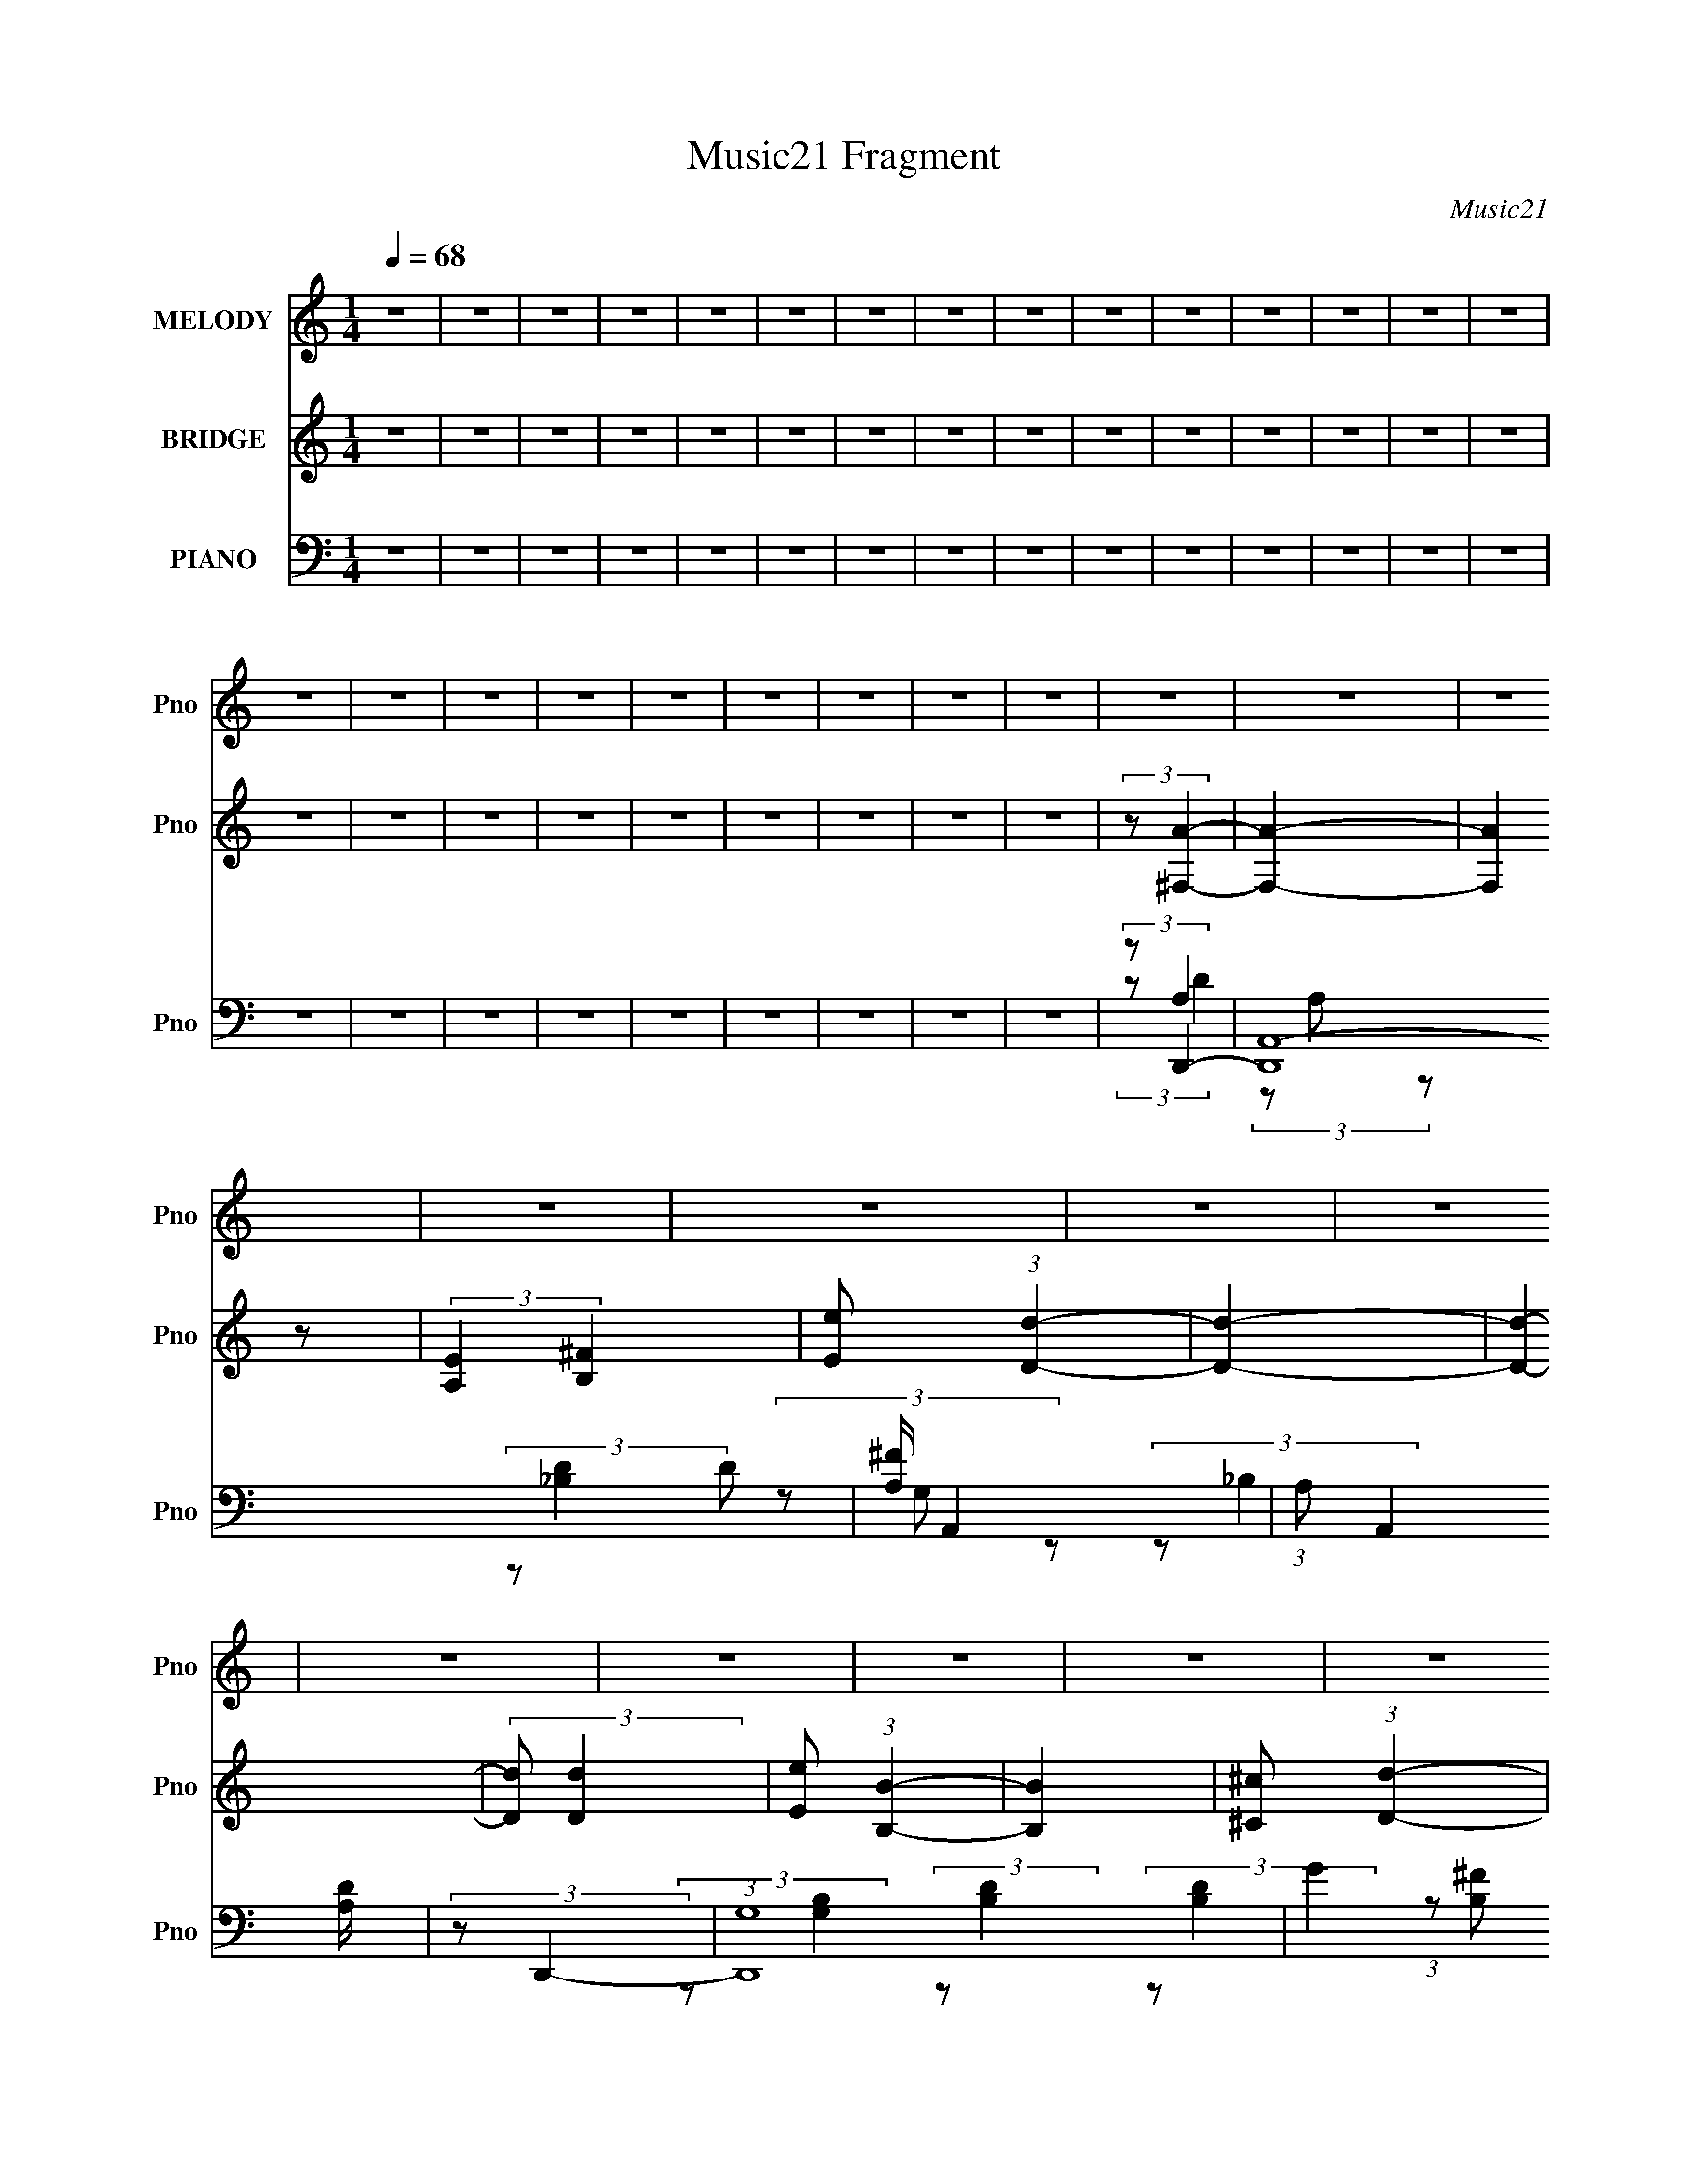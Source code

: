 X:1
T:Music21 Fragment
C:Music21
%%score 1 2 ( 3 4 5 6 )
L:1/8
Q:1/4=68
M:1/4
I:linebreak $
K:none
V:1 treble nm="MELODY" snm="Pno"
V:2 treble nm="BRIDGE" snm="Pno"
L:1/4
V:3 bass nm="PIANO" snm="Pno"
V:4 bass 
V:5 bass 
V:6 bass 
L:1/4
V:1
 z2 | z2 | z2 | z2 | z2 | z2 | z2 | z2 | z2 | z2 | z2 | z2 | z2 | z2 | z2 | z2 | z2 | z2 | z2 | %19
 z2 | z2 | z2 | z2 | z2 | z2 | z2 | z2 | z2 | z2 | z2 | z2 | z2 | z2 | z2 | z2 | z2 | z2 | z2 | %38
 z2 | z2 | z2 | z2 | z2 | z2 | (3z A z | (3AA z | A/ ^F (3:2:1A- | A2 | z/ D/ (3:2:2d z | (3dd z | %50
 ^F (3:2:1A2- | (6:5:2A2 z/ | (3z B z | (3BB z | B/ A (3:2:1B- | B2 | z/ ^F/ (3:2:2F z | %57
 (3:2:2E E2 | D/ ^F (3:2:1E- | E2 | (3:2:2z ^F2- | (3:2:2F/4 z/ (3:2:2z/4 A (3:2:1z | %62
 A/ B (3:2:1^F- | F2 | z/ ^F/ (3:2:2d z | (3dd z | ^F<B- | (12:7:2B2 z | (3z B z | (3Bd z | %70
 d (3:2:1A2- | (3:2:2A/4 z/ ^F3/2 | A/ A/ (3:2:2B d- | (3:2:2d/ z/4 d3/2- | (12:7:2d2 z | (3z d z | %76
 d/ B/ (3:2:1e2- | e2- | e2- | e2- | (3:2:2e z2 | z2 | z2 | z2 | A/ A/ (3:2:2^f f | %85
 ^f/ f/ (3:2:2f z | (3de^f- | (3:2:2f/ z/4 e z/ | ^f/ e/ (3:2:2d d | z/ d/ (3:2:2d z | %90
 (3:2:2^F A2- | (3:2:2A/4 z/ z3/2 | A/ A/ (3:2:2B d- | (3:2:2d/ z/4 d3/2 | B (3:2:1A2- | %95
 (3:2:2A z2 | A/ A/ (3:2:2B z | (3dd z | B (3:2:1e2- | (3:2:2e2 z | A/ A/ (3:2:2^f f | %101
 ^f/ f/ (3:2:2f z | (3de^f- | (3:2:2f/ z/4 e z/ | ^f/ e/ (3:2:2d d | z/ d/ (3:2:2d z | %106
 (3:2:2a a2- | (3:2:2a/4 z/ z3/2 | A/ A/ (3:2:2B d- | (3:2:2d/ z/4 d3/2 | B (3:2:1A2- | %111
 (3:2:2A z2 | A/ A/ (3:2:2B z | (3dd z | B (3:2:1e2- | (3ed z | (3:2:2^c d2- | d2- | (3:2:2d z2 | %119
 z2 | z2 | z2 | z2 | z2 | z2 | z2 | z2 | z2 | z2 | z2 | z2 | z2 | z2 | z2 | z2 | z2 | z2 | z2 | %138
 z2 | z2 | (3z A z | (3AA z | A/ ^F (3:2:1A- | A2 | z/ D/ (3:2:2d z | (3dd z | ^F (3:2:1A2- | %147
 (6:5:2A2 z/ | (3z B z | (3BB z | B/ A (3:2:1B- | B2 | z/ ^F/ (3:2:2F z | (3:2:2E E2 | %154
 D/ ^F (3:2:1E- | E2 | (3:2:2z ^F2- | (3:2:2F/4 z/ (3:2:2z/4 A (3:2:1z | A/ B (3:2:1^F- | F2 | %160
 z/ ^F/ (3:2:2d z | (3dd z | ^F<B- | (12:7:2B2 z | (3z B z | (3Bd z | d (3:2:1A2- | %167
 (3:2:2A/4 z/ ^F3/2 | A/ A/ (3:2:2B d- | (3:2:2d/ z/4 d3/2- | (12:7:2d2 z | (3z d z | %172
 d/ B/ (3:2:1e2- | e2- | e2- | e2- | (3:2:2e z2 | z2 | z2 | z2 | A/ A/ (3:2:2^f f | %181
 ^f/ f/ (3:2:2f z | (3de^f- | (3:2:2f/ z/4 e z/ | ^f/ e/ (3:2:2d d | z/ d/ (3:2:2d z | %186
 (3:2:2^F A2- | (3:2:2A/4 z/ z3/2 | A/ A/ (3:2:2B d- | (3:2:2d/ z/4 d3/2 | B (3:2:1A2- | %191
 (3:2:2A z2 | A/ A/ (3:2:2B z | (3dd z | B (3:2:1e2- | (3:2:2e2 z | A/ A/ (3:2:2^f f | %197
 ^f/ f/ (3:2:2f z | (3de^f- | (3:2:2f/ z/4 e z/ | ^f/ e/ (3:2:2d d | z/ d/ (3:2:2d z | %202
 (3:2:2a a2- | (3:2:2a/4 z/ z3/2 | A/ A/ (3:2:2B d- | (3:2:2d/ z/4 d3/2 | B (3:2:1A2- | %207
 (3:2:2A z2 | A/ A/ (3:2:2B z | (3dd z | B (3:2:1e2- | (3ed z | (3:2:2^c d2- | d2- | (3:2:2d z2 | %215
 z2 | A/ A/ (3:2:2^f f | ^f/ f/ (3:2:2f z | (3de^f- | (3:2:2f/ z/4 e z/ | ^f/ e/ (3:2:2d d | %221
 z/ d/ (3:2:2d z | (3:2:2^F A2- | (3:2:2A/4 z/ z3/2 | A/ A/ (3:2:2B d- | (3:2:2d/ z/4 d3/2 | %226
 B (3:2:1A2- | (3:2:2A z2 | A/ A/ (3:2:2B z | (3dd z | B (3:2:1e2- | (3:2:2e2 z | %232
 A/ A/ (3:2:2^f f | ^f/ f/ (3:2:2f z | (3de^f- | (3:2:2f/ z/4 e z/ | ^f/ e/ (3:2:2d d | %237
 z/ d/ (3:2:2d z | (3:2:2a a2- | (3:2:2a/4 z/ z3/2 | A/ A/ (3:2:2B d- | (3:2:2d/ z/4 d3/2 | %242
 B (3:2:1A2- | (3:2:2A z2 | A/ A/ (3:2:2B z | (3dd z | B (3:2:1e2- | (3ed z | (3:2:2^c d2- | d2- | %250
 (3:2:2d z2 |] %251
V:2
 z | z | z | z | z | z | z | z | z | z | z | z | z | z | z | z | z | z | z | z | z | z | z | z | %24
 (3:2:2z/ [^F,A]- | [F,A]- | (3:2:2[F,A] z/ | (3:2:2[A,E] [B,^F] | [Ee]/ (3:2:1[Dd]- | [Dd]- | %30
 [Dd]- | (3:2:2[Dd]/ [Dd] | [Ee]/ (3:2:1[B,B]- | [B,B] | [^C^c]/ (3:2:1[Dd]- | (3:2:2[Dd]/ [B,^F] | %36
 [DA]/ (3:2:1[_B,E]- | [B,E]- | (3:2:2[B,E]/ [A,A]- | [A,A]- | [A,A]- | [A,A]- | (3:2:2[A,A]/ z | %43
 z | z | z | z | z | z | z | z | z/4 a/ (3:2:1e/ | A/ (3:2:1B- | B- | (3:2:2B/8 z/4 z3/4 | %55
 z/4 (3:2:2d/ ^f- | (3:2:2f/ z | z | z | (3:2:2z/ e | ^f/ (3:2:1d- | d- | (3:2:2d/8 z/4 z3/4 | z | %64
 z | z | (3:2:2z/ ^f | g/ (3:2:1e | (3:2:1A/ d3/4- | d- | d/4 (3:2:2z/8 ^f/4-f/- | f- | %72
 d/ (3:2:2f/8 e- | e | (3:2:2A B- | B- | (3:2:2B/ A- | A- | (3:2:2A/ z | a/ (3:2:1g | %80
 ^f/ (3:2:2e/ z/ | b/ (3:2:1a | ^f/ (3:2:1[Bg]- | (3:2:2[Bg]/ [^ca]- | (3:2:2[ca]/ ^f- | f- | %86
 (3:2:2f/ a- | (3:2:2a/ e- | (3:2:2e/ [d^f]- | [df]- | (3:2:2[df]/ a- | a | (3:2:2^f d- | %93
 (3:2:2d/ B- | (3:2:2B/ A- | A | d/ (3:2:1B | d/ (3:2:1^f | g/ (3:2:1e- | e- | %100
 (3:2:2e/8 z/4 (3:2:2z/8 ^f- | f- | (3:2:2f/ e- | (3:2:2e/ a- | (3:2:2a/ d- | d- | (3:2:2d/ a- | %107
 (3:2:2a/ ^f- | (3:2:2f/ d- | (6:5:2d z/4 | (3:2:2B A- | (3:2:2A/ d- | (3:2:2d/ e- | (6:5:2e z/4 | %114
 B3/4 (3:2:1^c- | (3:2:2c/ A- | (3:2:2A/ B- | (3:2:2B/ d- | (3:2:2d/ [A^f]- | [Af]- | %120
 (3:2:2[Af]/8 z/4 (3:2:2z/8 ^F/(3:2:1A/ | d/4 (3e/ ^f/ f/ | (3:2:2^f _B/ | d/4 e/ (3:2:1^f/- | %124
 (6:5:1f/ z/4 (3:2:1^F/ | (3:2:1d/ e/ (3:2:1^f/- | (3:2:2f/4 z/ (3:2:2z/4 ^F/ | d/4 e/ (3:2:1A/- | %128
 (6:5:2A/ ^F/ (3:2:1A/ | d/4 (3e/ ^f/ a/ | (3:2:2^f _B/ | d/4 e/4 (3:2:2^f/ _b/ | %132
 ^f/ (3:2:2B,- ^F/ | (3d/ B,/8 e/ ^C/ (3:2:1^f/- | D (3:2:1f/ | G/4 _B/4 (3:2:1d- | %136
 (3:2:2d/8 z/4 (3:2:2z/8 e- | e- | e- | (3:2:2e/8 z/4 z3/4 | z | z | z | z | z | z | z | %147
 z/4 a/ (3:2:1e/ | A/ (3:2:1B- | B- | (3:2:2B/8 z/4 z3/4 | z/4 (3:2:2d/ ^f- | (3:2:2f/ z | z | z | %155
 (3:2:2z/ e | ^f/ (3:2:1d- | d- | (3:2:2d/8 z/4 z3/4 | z | z | z | (3:2:2z/ ^f | g/ (3:2:1e | %164
 (3:2:1A/ d3/4- | d- | d/4 (3:2:2z/8 ^f/4-f/- | f- | d/ (3:2:2f/8 e- | e | (3:2:2A B- | B- | %172
 (3:2:2B/ A- | A- | (3:2:2A/ z | a/ (3:2:1g | ^f/ (3:2:2e/ z/ | b/ (3:2:1a | ^f/ (3:2:1[Bg]- | %179
 (3:2:2[Bg]/ [^ca]- | (3:2:2[ca]/ ^f- | f- | (3:2:2f/ a- | (3:2:2a/ e- | (3:2:2e/ [d^f]- | [df]- | %186
 (3:2:2[df]/ a- | a | (3:2:2^f d- | (3:2:2d/ B- | (3:2:2B/ A- | A | d/ (3:2:1B | d/ (3:2:1^f | %194
 g/ (3:2:1e- | e- | (3:2:2e/8 z/4 (3:2:2z/8 ^f- | f- | (3:2:2f/ e- | (3:2:2e/ a- | (3:2:2a/ d- | %201
 d- | (3:2:2d/ a- | (3:2:2a/ ^f- | (3:2:2f/ d- | (6:5:2d z/4 | (3:2:2B A- | (3:2:2A/ d- | %208
 (3:2:2d/ e- | (6:5:2e z/4 | B3/4 (3:2:1^c- | (3:2:2c/ A- | (3:2:2A/ B- | (3:2:2B/ d- | %214
 (3:2:2d/ [A^f]- | [Af]- | (3:2:2[Af]/8 z/4 (3:2:2z/8 ^f- | f- | (3:2:2f/ a- | (3:2:2a/ e- | %220
 (3:2:2e/ [d^f]- | [df]- | (3:2:2[df]/ a- | a | (3:2:2^f d- | (3:2:2d/ B- | (3:2:2B/ A- | A | %228
 d/ (3:2:1B | d/ (3:2:1^f | g/ (3:2:1e- | e- | (3:2:2e/8 z/4 (3:2:2z/8 ^f- | f- | (3:2:2f/ e- | %235
 (3:2:2e/ a- | (3:2:2a/ d- | d- | (3:2:2d/ a- | (3:2:2a/ ^f- | (3:2:2f/ d- | (6:5:2d z/4 | %242
 (3:2:2B A- | (3:2:2A/ d- | (3:2:2d/ e- | (6:5:2e z/4 | B/ (3:2:1A- | (3:2:2A/ ^c- | (3:2:2c/ d- | %249
 a/ d- (3:2:1d'- | d- (3:2:2d'/ e'- | (3:2:4a d e'/ d'- | (3:2:2d'/ e' | g/ (3:2:1d' | e'- | %255
 A- e'- (3:2:1e | ^f3/4 A/4 e'/ (3:2:1d- | d- | (6:5:2d z/4 |] %259
V:3
 z2 | z2 | z2 | z2 | z2 | z2 | z2 | z2 | z2 | z2 | z2 | z2 | z2 | z2 | z2 | z2 | z2 | z2 | z2 | %19
 z2 | z2 | z2 | z2 | z2 | (3:2:2z D,,2- | (48:37:2[D,,A,,-]8 D | [A,^F]/ A,,2- | %27
 (3:2:1A, A,,2 [A,D]/ | (3:2:2z D,,2- | (3:2:1[D,,G,]8 | G2 (12:7:1B,2 | (3:2:2G, [_B,D]2 | %32
 (3:2:2G, G,,2- | (12:7:1[G,,D,]2 (3:2:2D,/4 z | (3:2:2G, B,,2- | (6:5:1[B,,^F,]2 ^F,/3 | %36
 (3:2:2z G,,2- | (6:5:1[G,,D,]2 [D,D]/3 (3:2:1D/ | (3:2:2G, A,,2- | (24:13:1[A,,E,-]4 | %40
 [E,A,]/ (3:2:2A,5/4 E,- | (48:35:1[E,EA,]8 A,,6 | (3E z A, | (3E z A,- | %44
 (3:2:1[A,E]/ (3:2:2E/ D,2- | (3:2:2[D,A,]8 F | A,2- | A,3/2 [D^F]/ z/ | (3:2:2z [B,,D]2- | %49
 (3^F,2 [B,,D] z | (3:2:2D A,,2- | [A,,E,E,]2 | D/^C/ z | (24:13:1[G,,D,-]4 | (3D, [G,B,,-] B,,- | %55
 (24:13:2[B,,^F,]4 D | (3:2:2B, E,2- | (6:5:1[E,B,]2 x/3 | (3:2:1[GB,]/4 B,/3E3/2 | %59
 (24:13:2[A,,A,E,-]4 E, | (3:2:1[E,^C]/4 ^C/3(3:2:2A, z | [D,A,]2 (3:2:1D | %62
 (3:2:1[FA,] (3:2:2A, z | (24:13:1[D,A,D]4 | (3:2:2^C B,,2- | (3:2:1[B,,^F,-]8 | %66
 (3:2:1[F,D] (3:2:1^F,2- | (3:2:2[F,D] [B,^F](3:2:1D | (3:2:2B, G,,2- | %69
 (6:5:1[G,,D,D,]2 (3:2:1D,/ | (3:2:2G, ^F,,2- | (3:2:1[F,,^C,]2 [^C,A,C]/6 z/ | (3:2:2A, E,,2- | %73
 (24:13:2[E,,B,,-]4 [B,E]/4 | [B,,B,]/ (3B,/4E,, z | E,3/2 z/ | (3:2:2^G A,,2- | (24:13:1[A,,E,]4 | %78
 (3:2:2E, A,,2- | (24:13:2[A,,A,^C]4 E, | (3:2:1[E,^C](3:2:2[A,,A,CE][A,,A,]- | %81
 (6:5:3[A,,A,A,,-] [A,,-CE]7/4 [CE]8/11 | (3[A,,A,]/4 [A,E,]3/4 [G,,G,B,]2 | D,/G,/ (3:2:2z/ E,- | %84
 (3[E,A,]/ [A,A,,]/ [A,,D,-]/ (3:2:1D,3/2- | (3:2:1[D,A,DA,]4 | D/A,/ z | %87
 (6:5:1[A,,E,E,]2 (3:2:1E,/ | (3:2:2A, B,,2- | (24:13:1[B,,^F,F,]4 | (3:2:2B, A,,2- | %91
 (24:13:2[A,,E,-]4 C | [E,D]/ D/ z | (6:5:3[G,,D,D,]2 [D,B,]/ B,/ | B, z | %95
 (3:2:1[F,,^C,]2 [^C,C]2/3 | (3:2:2^C E,,2- | (3:2:1[E,,B,,]2 (3:2:1B,, | (3:2:2B, A,,2- | %99
 [A,,A,A,]2 (3:2:1E,/ | ^C/A,/ (3:2:2z/ A, | (24:13:1[D,D^F]4 | (3:2:2A, A,,2- | %103
 [A,,A,E]2 (3:2:1E,4 | (3:2:2A, B,,2- | [B,,^F,F,]2 (3:2:1[B,D]/4 | (3:2:2B, ^F,,2- | %107
 (3:2:1[F,,A,]2 [A,C,]/6 (3:2:1C,7/4 | ^C/A,/ (3:2:2z/ D,- | %109
 (12:11:1[D,G,B,]2 (3:2:1[B,G,,]/4 G,,11/6 | (3:2:2G, ^F,,2- | (6:5:3[F,,A,^F]2 [^FC,]/ C,18/11 | %112
 ^C/A,/ z | (3:2:2[E,B,]2 [EE]/4 (3:2:1E3/4 | (3:2:2B, A,,2- | [A,,E,]2 (3:2:1[A,C]/4 | %116
 (3:2:2A, G,,2- | (24:13:2[G,,D,-]4 [G,B,]/4 | (3:2:1[D,D][G,,B,D] (3:2:1z/ | (3:2:2z A,,2- | %120
 (3:2:1A,,/4 x/ (3:2:1D,2- | (6:5:1[D,D^F]2 x/3 | (3:2:2A, G,,2- | (3:2:2[G,,G,]2 [D,G]2 | %124
 (3:2:2z B,,2- | (12:7:2[B,,B,]2 [F,D]2 | (3:2:2B, ^F,,2- | (12:7:2[F,,A,]2 [C,^C]2 | %128
 (3:2:2A, D,2- | (3:2:1[D,D^F]2^F/6 z/ | (3:2:2A, G,,2- | (6:5:3[G,,G,G-]2 [G-D,]/ D,18/11 | %132
 (3:2:1[GG,]/ (3:2:2G,/ B,,2- | [B,,^F,]2 | (3:2:2B, G,,2- | (6:5:1[G,,G,D]2 (3:2:1[DD,]/ D,5/3 | %136
 (3:2:2G, A,,2- | (24:13:1[A,,A,A]4 E,2 | (3:2:2A, A,,2- | (3:2:2[A,,E,-]4 [A,C]/4 | %140
 [E,D,-] (3:2:1[D,-CE]3/2 | (3:2:2[D,A,]8 F | A,2- | A,3/2 [D^F]/ z/ | (3:2:2z [B,,D]2- | %145
 (3^F,2 [B,,D] z | (3:2:2D A,,2- | [A,,E,E,]2 | D/^C/ z | (24:13:1[G,,D,-]4 | (3D, [G,B,,-] B,,- | %151
 (24:13:2[B,,^F,]4 D | (3:2:2B, E,2- | (6:5:1[E,B,]2 x/3 | (3:2:1[GB,]/4 B,/3E3/2 | %155
 (24:13:2[A,,A,E,-]4 E, | (3:2:1[E,^C]/4 ^C/3(3:2:2A, z | [D,A,]2 (3:2:1D | %158
 (3:2:1[FA,] (3:2:2A, z | (24:13:1[D,A,D]4 | (3:2:2^C B,,2- | (3:2:1[B,,^F,-]8 | %162
 (3:2:1[F,D] (3:2:1^F,2- | (3:2:2[F,D] [B,^F](3:2:1D | (3:2:2B, G,,2- | %165
 (6:5:1[G,,D,D,]2 (3:2:1D,/ | (3:2:2G, ^F,,2- | (3:2:1[F,,^C,]2 [^C,A,C]/6 z/ | (3:2:2A, E,,2- | %169
 (24:13:2[E,,B,,-]4 [B,E]/4 | [B,,B,]/ (3B,/4E,, z | E,3/2 z/ | (3:2:2^G A,,2- | (24:13:1[A,,E,]4 | %174
 (3:2:2E, A,,2- | (24:13:2[A,,A,^C]4 E, | (3:2:1[E,^C](3:2:2[A,,A,CE][A,,A,]- | %177
 (6:5:3[A,,A,A,,-] [A,,-CE]7/4 [CE]8/11 | (3[A,,A,]/4 [A,E,]3/4 [G,,G,B,]2 | D,/G,/ (3:2:2z/ E,- | %180
 (3[E,A,]/ [A,A,,]/ [A,,D,-]/ (3:2:1D,3/2- | (3:2:1[D,A,DA,]4 | D/A,/ z | %183
 (6:5:1[A,,E,E,]2 (3:2:1E,/ | (3:2:2A, B,,2- | (24:13:1[B,,^F,F,]4 | (3:2:2B, A,,2- | %187
 (24:13:2[A,,E,-]4 C | [E,D]/ D/ z | (6:5:3[G,,D,D,]2 [D,B,]/ B,/ | B, z | %191
 (3:2:1[F,,^C,]2 [^C,C]2/3 | (3:2:2^C E,,2- | (3:2:1[E,,B,,]2 (3:2:1B,, | (3:2:2B, A,,2- | %195
 [A,,A,A,]2 (3:2:1E,/ | ^C/A,/ (3:2:2z/ A, | (24:13:1[D,D^F]4 | (3:2:2A, A,,2- | %199
 [A,,A,E]2 (3:2:1E,4 | (3:2:2A, B,,2- | [B,,^F,F,]2 (3:2:1[B,D]/4 | (3:2:2B, ^F,,2- | %203
 (3:2:1[F,,A,]2 [A,C,]/6 (3:2:1C,7/4 | ^C/A,/ (3:2:2z/ D,- | %205
 (12:11:1[D,G,B,]2 (3:2:1[B,G,,]/4 G,,11/6 | (3:2:2G, ^F,,2- | (6:5:3[F,,A,^F]2 [^FC,]/ C,18/11 | %208
 ^C/A,/ z | (3:2:2[E,B,]2 [EE]/4 (3:2:1E3/4 | (3:2:2B, A,,2- | [A,,E,]2 (3:2:1[A,C]/4 | %212
 (3:2:2A, G,,2- | (24:13:2[G,,D,-]4 [G,B,]/4 | (3:2:1[D,D][G,,B,D] (3:2:1z/ | (3:2:2z A,,2- | %216
 (3:2:1A,,/4 x/ (3:2:1D,2- | (3:2:1[D,A,DA,]4 | D/A,/ z | (6:5:1[A,,E,E,]2 (3:2:1E,/ | %220
 (3:2:2A, B,,2- | (24:13:1[B,,^F,F,]4 | (3:2:2B, A,,2- | (24:13:2[A,,E,-]4 C | [E,D]/ D/ z | %225
 (6:5:3[G,,D,D,]2 [D,B,]/ B,/ | B, z | (3:2:1[F,,^C,]2 [^C,C]2/3 | (3:2:2^C E,,2- | %229
 (3:2:1[E,,B,,]2 (3:2:1B,, | (3:2:2B, A,,2- | [A,,A,A,]2 (3:2:1E,/ | ^C/A,/ (3:2:2z/ A, | %233
 (24:13:1[D,D^F]4 | (3:2:2A, A,,2- | [A,,A,E]2 (3:2:1E,4 | (3:2:2A, B,,2- | %237
 [B,,^F,F,]2 (3:2:1[B,D]/4 | (3:2:2B, ^F,,2- | (3:2:1[F,,A,]2 [A,C,]/6 (3:2:1C,7/4 | %240
 ^C/A,/ (3:2:2z/ D,- | (12:11:1[D,G,B,]2 (3:2:1[B,G,,]/4 G,,11/6 | (3:2:2G, ^F,,2- | %243
 (6:5:3[F,,A,^F]2 [^FC,]/ C,18/11 | ^C/A,/ z | (3:2:2[E,B,]2 [EE]/4 (3:2:1E3/4 | (3:2:2B, C,,2- | %247
 (3[C,,G,] [G,G,,] [EE]/4 (3:2:1E3/4 | (3:2:2z G,,2- | [G,,D,-]6 (3:2:1D/4 | (3:2:1D, D3/2- | %251
 [DD,]/ D,3/2 | G,3/2 z/ | (48:37:1[G,,D,-]8 | D,2- (3:2:1G, | D,/ (6:5:2z D,- | %256
 (3:2:1[D,G,]/ (3:2:2G,3/2 D,- | (3:2:1[D,G,-] [G,-G,,]4/3 | (3:2:1G,2 D3/2 z/ |] %259
V:4
 x2 | x2 | x2 | x2 | x2 | x2 | x2 | x2 | x2 | x2 | x2 | x2 | x2 | x2 | x2 | x2 | x2 | x2 | x2 | %19
 x2 | x2 | x2 | x2 | x2 | (3:2:2z A,2 | (3z A, z x29/6 | x5/2 | x19/6 | (3z G, z | %29
 (3:2:2z _B,2- x10/3 | x19/6 | x2 | (3:2:2z [G,B,]2 | (3:2:2z [B,D]2 | (3:2:2z [B,D]2 | %35
 (3:2:1z [B,^F] (3:2:1z/ | (3:2:2z D2- | (3:2:2z _B,2 x/3 | (3:2:2z A,2 | z/ A, z/ x/6 | %40
 z/ (3:2:2E2 z/4 | z/ (3:2:2A2 z/4 x59/6 | z/ A z/ | z/ A z/ | z/ (3:2:2A z | (3:2:2z E2 x4 | %46
 (3:2:1z [DA] (3:2:1z/ | x5/2 | x2 | (3:2:2z B,2 x2/3 | (3:2:2z ^C2 | (3:2:1z [A,E] (3:2:1z/ | %52
 (3:2:2z G,,2- | (3:2:2z G,2- x/6 | (3z B, z | (3:2:2z ^F2 x5/6 | z/ D/ z | (3:2:2z G2- | %58
 (3:2:2z A,,2- | z/ E3/2 x5/6 | (3:2:2z D,2- | (3:2:2z ^F2- x2/3 | (3:2:2z D,2- | z/ D/ z x/6 | %64
 (3z C, z | (3:2:2z [B,^F]2 x10/3 | z/ (3B, z/4 B,- | z/ (3:2:2B z | (3:2:2z [G,B,]2 | (3z G, z | %70
 (3:2:2z [A,^C]2- | z/ ^F z/ | z/ ^C/ z | (3z B, z x/3 | (3:2:2z [B,E]2 | z/ (3^G, z/4 D | %76
 (3z [EA] z | z/ (3A, z/4 [A,E] x/6 | z/ (3A, z/4 E,- | (3:2:2z E,2- x5/6 | %80
 z/ A,/ (3:2:2z/ [^CE]- | (3:2:2z2 E,- x2/3 | z/ ^C/ z | (3:2:2z A,,2- | z/ ^C/ z | %85
 (3:2:1z ^F (3:2:1z/ x2/3 | (3:2:2z A,,2- | (3:2:1z [A,^C] (3:2:1z/ | z/ ^C/ z | %89
 (3:2:1z [B,^F] (3:2:1z/ x/6 | z/ (3:2:2D z | (3:2:2z A,2 x5/6 | (3:2:2z G,,2- | %93
 (3:2:1z G, (3:2:1z/ x/3 | (3:2:2z ^F,,2- | (3:2:2z A,2 | z/ _E/ z | (3:2:1z [B,E] (3:2:1z/ | %98
 z/ E/ (3:2:2z/ E,- | z/ ^C z/ x/3 | (3:2:2z D,2- | z/ A,/ z x/6 | z/ D/ (3:2:2z/ E,- | %103
 (3:2:2z2 ^C x8/3 | (3:2:2z [B,D]2- | (3z B, z x/6 | z/ (3D z/4 ^C,- | z/ ^C z/ x2/3 | %108
 (3:2:2z G,,2- | z/ D3/2 x11/6 | (3:2:1z [A,^C] (3:2:1z/ | z/ ^C z/ x3/2 | (3:2:2z E,2- | z/ G z/ | %114
 (3:2:2z [A,^C]2- | z/ E z/ x/6 | (3:2:2z [G,B,]2- | z/ D z/ x/3 | z/ G, z/ | %119
 (3:2:1z [A,^C] (3:2:1z/ | (3z [A,D]A, | (3:2:2z2 D | (3z [G,_B,]D,- | z/ D z/ x2/3 | %124
 (3:2:1z [B,D] (3:2:1z/ | z/ ^F z/ x/ | (3:2:1z [A,^C] (3:2:1z/ | z/ ^C/ z x/ | (3z [A,D]A, | %129
 (3:2:2z2 D | (3:2:2z D2 | z/ [_B,D] z/ x3/2 | (3:2:2z [B,D]2 | z/ B, z/ | z/ ^F/ (3:2:2z/ D,- | %135
 z/ _B, z/ x5/3 | (3:2:1z [A,^C] (3:2:1z/ | z/ (3:2:2E2 z/4 x13/6 | (3:2:2z [A,^C]2- | %139
 (3:2:2z [^CE]2- x5/6 | (3:2:2z ^F2- | (3:2:2z E2 x4 | (3:2:1z [DA] (3:2:1z/ | x5/2 | x2 | %145
 (3:2:2z B,2 x2/3 | (3:2:2z ^C2 | (3:2:1z [A,E] (3:2:1z/ | (3:2:2z G,,2- | (3:2:2z G,2- x/6 | %150
 (3z B, z | (3:2:2z ^F2 x5/6 | z/ D/ z | (3:2:2z G2- | (3:2:2z A,,2- | z/ E3/2 x5/6 | %156
 (3:2:2z D,2- | (3:2:2z ^F2- x2/3 | (3:2:2z D,2- | z/ D/ z x/6 | (3z C, z | (3:2:2z [B,^F]2 x10/3 | %162
 z/ (3B, z/4 B,- | z/ (3:2:2B z | (3:2:2z [G,B,]2 | (3z G, z | (3:2:2z [A,^C]2- | z/ ^F z/ | %168
 z/ ^C/ z | (3z B, z x/3 | (3:2:2z [B,E]2 | z/ (3^G, z/4 D | (3z [EA] z | z/ (3A, z/4 [A,E] x/6 | %174
 z/ (3A, z/4 E,- | (3:2:2z E,2- x5/6 | z/ A,/ (3:2:2z/ [^CE]- | (3:2:2z2 E,- x2/3 | z/ ^C/ z | %179
 (3:2:2z A,,2- | z/ ^C/ z | (3:2:1z ^F (3:2:1z/ x2/3 | (3:2:2z A,,2- | (3:2:1z [A,^C] (3:2:1z/ | %184
 z/ ^C/ z | (3:2:1z [B,^F] (3:2:1z/ x/6 | z/ (3:2:2D z | (3:2:2z A,2 x5/6 | (3:2:2z G,,2- | %189
 (3:2:1z G, (3:2:1z/ x/3 | (3:2:2z ^F,,2- | (3:2:2z A,2 | z/ _E/ z | (3:2:1z [B,E] (3:2:1z/ | %194
 z/ E/ (3:2:2z/ E,- | z/ ^C z/ x/3 | (3:2:2z D,2- | z/ A,/ z x/6 | z/ D/ (3:2:2z/ E,- | %199
 (3:2:2z2 ^C x8/3 | (3:2:2z [B,D]2- | (3z B, z x/6 | z/ (3D z/4 ^C,- | z/ ^C z/ x2/3 | %204
 (3:2:2z G,,2- | z/ D3/2 x11/6 | (3:2:1z [A,^C] (3:2:1z/ | z/ ^C z/ x3/2 | (3:2:2z E,2- | z/ G z/ | %210
 (3:2:2z [A,^C]2- | z/ E z/ x/6 | (3:2:2z [G,B,]2- | z/ D z/ x/3 | z/ G, z/ | %215
 (3:2:1z [A,^C] (3:2:1z/ | (3z A, z | (3:2:1z ^F (3:2:1z/ x2/3 | (3:2:2z A,,2- | %219
 (3:2:1z [A,^C] (3:2:1z/ | z/ ^C/ z | (3:2:1z [B,^F] (3:2:1z/ x/6 | z/ (3:2:2D z | %223
 (3:2:2z A,2 x5/6 | (3:2:2z G,,2- | (3:2:1z G, (3:2:1z/ x/3 | (3:2:2z ^F,,2- | (3:2:2z A,2 | %228
 z/ _E/ z | (3:2:1z [B,E] (3:2:1z/ | z/ E/ (3:2:2z/ E,- | z/ ^C z/ x/3 | (3:2:2z D,2- | %233
 z/ A,/ z x/6 | z/ D/ (3:2:2z/ E,- | (3:2:2z2 ^C x8/3 | (3:2:2z [B,D]2- | (3z B, z x/6 | %238
 z/ (3D z/4 ^C,- | z/ ^C z/ x2/3 | (3:2:2z G,,2- | z/ D3/2 x11/6 | (3:2:1z [A,^C] (3:2:1z/ | %243
 z/ ^C z/ x3/2 | (3:2:2z E,2- | z/ G z/ | (3z G,G,,- | z/ C z/ | (3:2:2z G,2 | z/ G, z/ x25/6 | %250
 x13/6 | z/ (3G, z/4 [G,D] | (3:2:2z G,,2- | z/ (3A, z/4 D x25/6 | x8/3 | x2 | z/ D z/ | z/ D3/2- | %258
 x10/3 |] %259
V:5
 x2 | x2 | x2 | x2 | x2 | x2 | x2 | x2 | x2 | x2 | x2 | x2 | x2 | x2 | x2 | x2 | x2 | x2 | x2 | %19
 x2 | x2 | x2 | x2 | x2 | (3:2:2z D2- | x41/6 | x5/2 | x19/6 | (3:2:2z [_B,D]2 | x16/3 | x19/6 | %31
 x2 | x2 | x2 | x2 | x2 | x2 | x7/3 | x2 | (3:2:2z2 E x/6 | (3:2:2z A,,2- | x71/6 | x2 | x2 | %44
 (3:2:2z ^F2- | x6 | x2 | x5/2 | x2 | x8/3 | x2 | x2 | (3:2:2z B,2 | x13/6 | (3:2:2z D2- | x17/6 | %56
 (3:2:2z E2 | x2 | (3:2:2z2 E,- | x17/6 | (3:2:2z D2- | x8/3 | (3:2:2z D2 | (3z E z x/6 | %64
 (3:2:2z [B,D]2 | x16/3 | x2 | x2 | x2 | (3:2:1z D (3:2:1z/ | x2 | (3:2:2z2 ^C | (3:2:2z [B,E]2- | %73
 (3:2:2z E2 x/3 | x2 | (3z B, z | x2 | x13/6 | (3z [^CEA] z | (3:2:2z2 A, x5/6 | x2 | x8/3 | x2 | %83
 (3z [A,^C] z | (3z A, z | x8/3 | (3:2:2z [A,^C]2 | (3:2:1z E (3:2:1z/ | (3z D z | x13/6 | %90
 (3:2:2z ^C2- | x17/6 | (3:2:2z B,2- | x7/3 | (3:2:2z ^C2- | x2 | (3z D z | (3:2:1z G (3:2:1z/ | %98
 (3z [A,E] z | (3:2:2z E,2 x/3 | (3z D z | x13/6 | (3:2:1z ^C (3:2:1z/ | x14/3 | x2 | %105
 (3:2:1z ^F (3:2:1z/ x/6 | (3:2:1z ^C (3:2:1z/ | (3:2:2z2 ^F x2/3 | (3:2:1z [G,B,] (3:2:1z/ | %109
 x23/6 | (3:2:2z2 ^C,- | x7/2 | (3z B, z | x2 | x2 | (3:2:2z2 A x/6 | x2 | (3:2:2z2 G x/3 | x2 | %119
 x2 | x2 | x2 | x2 | x8/3 | (3:2:2z2 ^F,- | x5/2 | (3:2:2z2 ^C,- | (3z ^F z x/ | x2 | x2 | %130
 (3:2:2z2 D,- | x7/2 | x2 | (3:2:2z2 D | x2 | x11/3 | (3:2:2z2 E,- | x25/6 | x2 | x17/6 | x2 | x6 | %142
 x2 | x5/2 | x2 | x8/3 | x2 | x2 | (3:2:2z B,2 | x13/6 | (3:2:2z D2- | x17/6 | (3:2:2z E2 | x2 | %154
 (3:2:2z2 E,- | x17/6 | (3:2:2z D2- | x8/3 | (3:2:2z D2 | (3z E z x/6 | (3:2:2z [B,D]2 | x16/3 | %162
 x2 | x2 | x2 | (3:2:1z D (3:2:1z/ | x2 | (3:2:2z2 ^C | (3:2:2z [B,E]2- | (3:2:2z E2 x/3 | x2 | %171
 (3z B, z | x2 | x13/6 | (3z [^CEA] z | (3:2:2z2 A, x5/6 | x2 | x8/3 | x2 | (3z [A,^C] z | %180
 (3z A, z | x8/3 | (3:2:2z [A,^C]2 | (3:2:1z E (3:2:1z/ | (3z D z | x13/6 | (3:2:2z ^C2- | x17/6 | %188
 (3:2:2z B,2- | x7/3 | (3:2:2z ^C2- | x2 | (3z D z | (3:2:1z G (3:2:1z/ | (3z [A,E] z | %195
 (3:2:2z E,2 x/3 | (3z D z | x13/6 | (3:2:1z ^C (3:2:1z/ | x14/3 | x2 | (3:2:1z ^F (3:2:1z/ x/6 | %202
 (3:2:1z ^C (3:2:1z/ | (3:2:2z2 ^F x2/3 | (3:2:1z [G,B,] (3:2:1z/ | x23/6 | (3:2:2z2 ^C,- | x7/2 | %208
 (3z B, z | x2 | x2 | (3:2:2z2 A x/6 | x2 | (3:2:2z2 G x/3 | x2 | x2 | (3:2:2z D2 | x8/3 | %218
 (3:2:2z [A,^C]2 | (3:2:1z E (3:2:1z/ | (3z D z | x13/6 | (3:2:2z ^C2- | x17/6 | (3:2:2z B,2- | %225
 x7/3 | (3:2:2z ^C2- | x2 | (3z D z | (3:2:1z G (3:2:1z/ | (3z [A,E] z | (3:2:2z E,2 x/3 | %232
 (3z D z | x13/6 | (3:2:1z ^C (3:2:1z/ | x14/3 | x2 | (3:2:1z ^F (3:2:1z/ x/6 | %238
 (3:2:1z ^C (3:2:1z/ | (3:2:2z2 ^F x2/3 | (3:2:1z [G,B,] (3:2:1z/ | x23/6 | (3:2:2z2 ^C,- | x7/2 | %244
 (3z B, z | x2 | (3:2:2z E2- | x2 | (3:2:2z D2- | (3:2:2z2 A, x25/6 | x13/6 | x2 | x2 | x37/6 | %254
 x8/3 | x2 | (3:2:2z G,,2- | x2 | x10/3 |] %259
V:6
 x | x | x | x | x | x | x | x | x | x | x | x | x | x | x | x | x | x | x | x | x | x | x | x | %24
 x | x41/12 | x5/4 | x19/12 | x | x8/3 | x19/12 | x | x | x | x | x | x | x7/6 | x | x13/12 | x | %41
 x71/12 | x | x | x | x3 | x | x5/4 | x | x4/3 | x | x | x | x13/12 | x | x17/12 | x | x | x | %59
 x17/12 | x | x4/3 | x | x13/12 | x | x8/3 | x | x | x | x | x | x | x | x7/6 | x | x | x | %77
 x13/12 | x | x17/12 | x | x4/3 | x | x | (3:2:2z/ D | x4/3 | x | x | x | x13/12 | x | x17/12 | x | %93
 x7/6 | x | x | (3:2:2z/ E | x | x | x7/6 | x | x13/12 | x | x7/3 | x | x13/12 | x | x4/3 | x | %109
 x23/12 | x | x7/4 | (3:2:2z/ E- | x | x | x13/12 | x | x7/6 | x | x | x | x | x | x4/3 | x | %125
 x5/4 | x | x5/4 | x | x | x | x7/4 | x | x | x | x11/6 | x | x25/12 | x | x17/12 | x | x3 | x | %143
 x5/4 | x | x4/3 | x | x | x | x13/12 | x | x17/12 | x | x | x | x17/12 | x | x4/3 | x | x13/12 | %160
 x | x8/3 | x | x | x | x | x | x | x | x7/6 | x | x | x | x13/12 | x | x17/12 | x | x4/3 | x | x | %180
 (3:2:2z/ D | x4/3 | x | x | x | x13/12 | x | x17/12 | x | x7/6 | x | x | (3:2:2z/ E | x | x | %195
 x7/6 | x | x13/12 | x | x7/3 | x | x13/12 | x | x4/3 | x | x23/12 | x | x7/4 | (3:2:2z/ E- | x | %210
 x | x13/12 | x | x7/6 | x | x | x | x4/3 | x | x | x | x13/12 | x | x17/12 | x | x7/6 | x | x | %228
 (3:2:2z/ E | x | x | x7/6 | x | x13/12 | x | x7/3 | x | x13/12 | x | x4/3 | x | x23/12 | x | %243
 x7/4 | (3:2:2z/ E- | x | x | x | x | x37/12 | x13/12 | x | x | x37/12 | x4/3 | x | x | x | x5/3 |] %259
